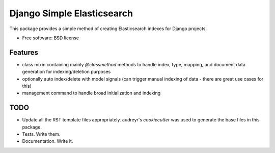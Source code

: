 ===========================
Django Simple Elasticsearch
===========================

.. image:: https://badge.fury.io/py/django-simple-elasticsearch.png
    :target: http://badge.fury.io/py/django-simple-elasticsearch

.. image:: https://travis-ci.org/jaddison/django-simple-elasticsearch.png?branch=master
        :target: https://travis-ci.org/jaddison/django-simple-elasticsearch

.. image:: https://pypip.in/d/django-simple-elasticsearch/badge.png
        :target: https://pypi.python.org/pypi/django-simple-elasticsearch

This package provides a simple method of creating Elasticsearch indexes for
Django projects.

* Free software: BSD license

Features
--------

* class mixin containing mainly `@classmethod` methods to handle index, type,
  mapping, and document data generation for indexing/deletion purposes
* optionally auto index/delete with model signals (can trigger manual
  indexing of data - there are great use cases for this)
* management command to handle broad initialization and indexing

TODO
----

* Update all the RST template files appropriately. audreyr's `cookiecutter`
  was used to generate the base files in this package.
* Tests. Write them.
* Documentation. Write it.
